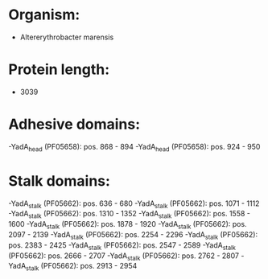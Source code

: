 * Organism:
- Altererythrobacter marensis
* Protein length:
- 3039
* Adhesive domains:
-YadA_head (PF05658): pos. 868 - 894
-YadA_head (PF05658): pos. 924 - 950
* Stalk domains:
-YadA_stalk (PF05662): pos. 636 - 680
-YadA_stalk (PF05662): pos. 1071 - 1112
-YadA_stalk (PF05662): pos. 1310 - 1352
-YadA_stalk (PF05662): pos. 1558 - 1600
-YadA_stalk (PF05662): pos. 1878 - 1920
-YadA_stalk (PF05662): pos. 2097 - 2139
-YadA_stalk (PF05662): pos. 2254 - 2296
-YadA_stalk (PF05662): pos. 2383 - 2425
-YadA_stalk (PF05662): pos. 2547 - 2589
-YadA_stalk (PF05662): pos. 2666 - 2707
-YadA_stalk (PF05662): pos. 2762 - 2807
-YadA_stalk (PF05662): pos. 2913 - 2954


